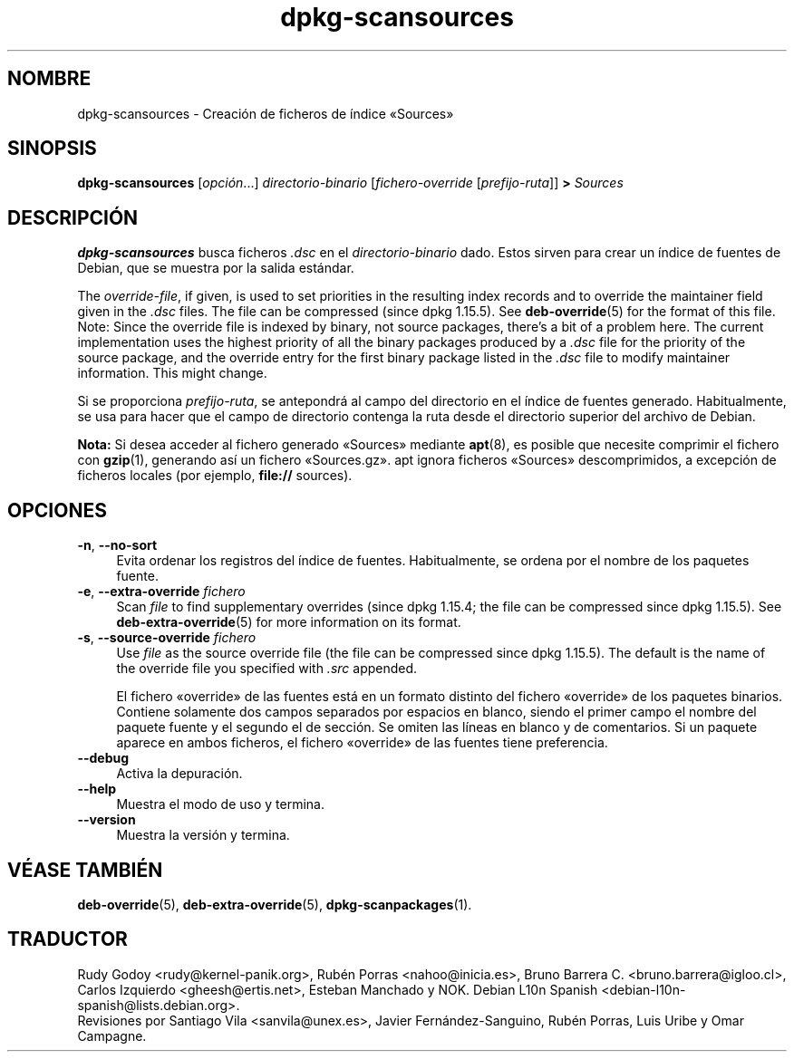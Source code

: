 .\" dpkg manual page - dpkg-scansources(1)
.\"
.\" Copyright © 2005 Roderick Schertler <roderick@argon.org>
.\" Copyright © 2006 Frank Lichtenheld <djpig@debian.org>
.\" Copyright © 2009 Raphaël Hertzog <hertzog@debian.org>
.\"
.\" This is free software; you can redistribute it and/or modify
.\" it under the terms of the GNU General Public License as published by
.\" the Free Software Foundation; either version 2 of the License, or
.\" (at your option) any later version.
.\"
.\" This is distributed in the hope that it will be useful,
.\" but WITHOUT ANY WARRANTY; without even the implied warranty of
.\" MERCHANTABILITY or FITNESS FOR A PARTICULAR PURPOSE.  See the
.\" GNU General Public License for more details.
.\"
.\" You should have received a copy of the GNU General Public License
.\" along with this program.  If not, see <https://www.gnu.org/licenses/>.
.
.\"*******************************************************************
.\"
.\" This file was generated with po4a. Translate the source file.
.\"
.\"*******************************************************************
.TH dpkg\-scansources 1 "14 de agosto del 2011" "Proyecto Debian" "Herramientas de dpkg"
.SH NOMBRE
dpkg\-scansources \- Creación de ficheros de índice «Sources»
.
.SH SINOPSIS
\fBdpkg\-scansources\fP [\fIopción\fP...] \fIdirectorio\-binario\fP
[\fIfichero\-override\fP [\fIprefijo\-ruta\fP]] \fB>\fP \fISources\fP
.
.SH DESCRIPCIÓN
\fBdpkg\-scansources\fP busca ficheros \fI.dsc\fP en el \fIdirectorio\-binario\fP
dado. Estos sirven para crear un índice de fuentes de Debian, que se muestra
por la salida estándar.
.PP
The \fIoverride\-file\fP, if given, is used to set priorities in the resulting
index records and to override the maintainer field given in the \fI.dsc\fP
files.  The file can be compressed (since dpkg 1.15.5).  See
\fBdeb\-override\fP(5)  for the format of this file. Note: Since the override
file is indexed by binary, not source packages, there's a bit of a problem
here. The current implementation uses the highest priority of all the binary
packages produced by a \fI.dsc\fP file for the priority of the source package,
and the override entry for the first binary package listed in the \fI.dsc\fP
file to modify maintainer information. This might change.
.PP
Si se proporciona \fIprefijo\-ruta\fP, se antepondrá al campo del directorio en
el índice de fuentes generado. Habitualmente, se usa para hacer que el campo
de directorio contenga la ruta desde el directorio superior del archivo de
Debian.
.
.PP
\fBNota:\fP Si desea acceder al fichero generado «Sources» mediante \fBapt\fP(8),
es posible que necesite comprimir el fichero con \fBgzip\fP(1), generando así
un fichero «Sources.gz». apt ignora ficheros «Sources» descomprimidos, a
excepción de ficheros locales (por ejemplo, \fBfile://\fP sources).
.
.SH OPCIONES
.IP "\fB\-n\fP, \fB\-\-no\-sort\fP" 4
Evita ordenar los registros del índice de fuentes. Habitualmente, se ordena
por el nombre de los paquetes fuente.
.TP 
.IP "\fB\-e\fP, \fB\-\-extra\-override\fP \fIfichero\fP" 4
Scan \fIfile\fP to find supplementary overrides (since dpkg 1.15.4; the file
can be compressed since dpkg 1.15.5).  See \fBdeb\-extra\-override\fP(5)  for
more information on its format.
.IP "\fB\-s\fP, \fB\-\-source\-override\fP \fIfichero\fP" 4
Use \fIfile\fP as the source override file (the file can be compressed since
dpkg 1.15.5).  The default is the name of the override file you specified
with \fI.src\fP appended.
.sp
El fichero «override» de las fuentes está en un formato distinto del fichero
«override» de los paquetes binarios. Contiene solamente dos campos separados
por espacios en blanco, siendo el primer campo el nombre del paquete fuente
y el segundo el de sección. Se omiten las líneas en blanco y de
comentarios. Si un paquete aparece en ambos ficheros, el fichero «override»
de las fuentes tiene preferencia.
.IP \fB\-\-debug\fP 4
Activa la depuración.
.IP \fB\-\-help\fP 4
Muestra el modo de uso y termina.
.IP \fB\-\-version\fP 4
Muestra la versión y termina.
.
.SH "VÉASE TAMBIÉN"
\fBdeb\-override\fP(5), \fBdeb\-extra\-override\fP(5), \fBdpkg\-scanpackages\fP(1).
.SH TRADUCTOR
Rudy Godoy <rudy@kernel\-panik.org>,
Rubén Porras <nahoo@inicia.es>,
Bruno Barrera C. <bruno.barrera@igloo.cl>,
Carlos Izquierdo <gheesh@ertis.net>,
Esteban Manchado y
NOK.
Debian L10n Spanish <debian\-l10n\-spanish@lists.debian.org>.
.br
Revisiones por Santiago Vila <sanvila@unex.es>,
Javier Fernández\-Sanguino, Rubén Porras,
Luis Uribe y Omar Campagne.
